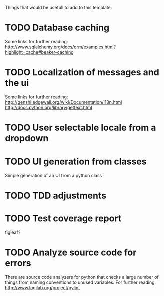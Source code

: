 Things that would be usefull to add to this template:

* TODO Database caching
  Some links for further reading:
  http://www.sqlalchemy.org/docs/orm/examples.html?highlight=cache#beaker-caching

* TODO Localization of messages and the ui
  Some links for further reading:
  http://genshi.edgewall.org/wiki/Documentation/i18n.html
  http://docs.python.org/library/gettext.html

* TODO User selectable locale from a dropdown
* TODO UI generation from classes
  Simple generation of an UI from a python class
* TODO TDD adjustments
* TODO Test coverage report
  figleaf?
* TODO Analyze source code for errors
  There are source code analyzers for python that checks
  a large number of things from naming conventions to
  unused variables. For further reading:
  http://www.logilab.org/project/pylint


